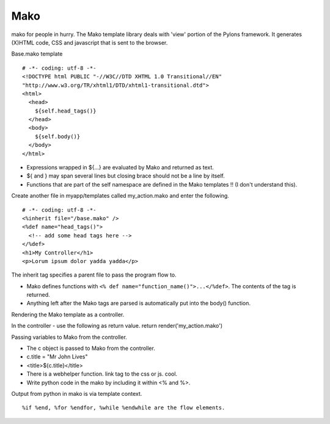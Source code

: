 ====
Mako
====

mako for people in hurry. The Mako template library deals with 'view' portion
of the Pylons framework. It generates (X)HTML code, CSS and javascript that is
sent to the browser.

Base.mako template

::

    # -*- coding: utf-8 -*-
    <!DOCTYPE html PUBLIC "-//W3C//DTD XHTML 1.0 Transitional//EN"
    "http://www.w3.org/TR/xhtml1/DTD/xhtml1-transitional.dtd">
    <html>
      <head>
        ${self.head_tags()}
      </head>
      <body>
        ${self.body()}
      </body>
    </html>

* Expressions wrapped in ${...} are evaluated by Mako and returned as text.
* ${ and } may span several lines but closing brace should not be a line by itself.
* Functions that are part of the self namespace are defined in the Mako
  templates !! (I don't understand this).

Create another file in myapp/templates called my_action.mako and enter the
following.

::

    # -*- coding: utf-8 -*-
    <%inherit file="/base.mako" />
    <%def name="head_tags()">
      <!-- add some head tags here -->
    </%def>
    <h1>My Controller</h1>
    <p>Lorum ipsum dolor yadda yadda</p>

The inherit tag specifies a parent file to pass the program flow to.

* Mako defines functions with ``<% def name="function_name()">...</%def>``. The
  contents of the tag is returned.

* Anything left after the Mako tags are parsed is automatically put into the
  body() function.

Rendering the Mako template as a controller.

In the controller - use the following as return value.
return render('my_action.mako')

Passing variables to Mako from the controller.

* The c object is passed to Mako from the controller.
* c.title = "Mr John Lives"
* <title>${c.title}</title>
* There is a webhelper function. link tag to the css or js. cool.
* Write python code in the mako by including it within <% and %>.

Output from python in mako is via template context.

::

    %if %end, %for %endfor, %while %endwhile are the flow elements.
